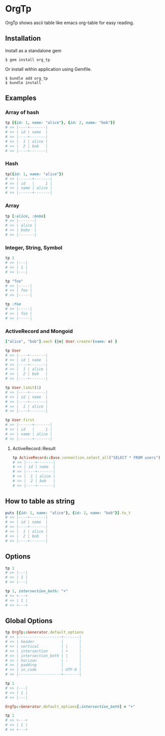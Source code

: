 * OrgTp

  OrgTp shows ascii table like emacs org-table for easy reading.

** Installation

Install as a standalone gem

#+BEGIN_SRC shell
$ gem install org_tp
#+END_SRC

Or install within application using Gemfile.

#+BEGIN_SRC shell
$ bundle add org_tp
$ bundle install
#+END_SRC

** Examples

*** Array of hash

#+BEGIN_SRC ruby
tp [{id: 1, name: "alice"}, {id: 2, name: "bob"}]
# >> |----+-------|
# >> | id | name  |
# >> |----+-------|
# >> |  1 | alice |
# >> |  2 | bob   |
# >> |----+-------|
#+END_SRC

*** Hash

#+BEGIN_SRC ruby
tp({id: 1, name: "alice"})
# >> |------+-------|
# >> | id   |     1 |
# >> | name | alice |
# >> |------+-------|
#+END_SRC

*** Array

#+BEGIN_SRC ruby
tp [:alice, :bobo]
# >> |-------|
# >> | alice |
# >> | bobo  |
# >> |-------|
#+END_SRC

*** Integer, String, Symbol

#+BEGIN_SRC ruby
tp 1
# >> |---|
# >> | 1 |
# >> |---|
#+END_SRC

#+BEGIN_SRC ruby
tp "foo"
# >> |-----|
# >> | foo |
# >> |-----|
#+END_SRC

#+BEGIN_SRC ruby
tp :foo
# >> |-----|
# >> | foo |
# >> |-----|
#+END_SRC

*** ActiveRecord and Mongoid

#+BEGIN_SRC ruby
["alice", "bob"].each {|e| User.create!(name: e) }
#+END_SRC

#+BEGIN_SRC ruby
tp User
# >> |----+-------|
# >> | id | name  |
# >> |----+-------|
# >> |  1 | alice |
# >> |  2 | bob   |
# >> |----+-------|
#+END_SRC

#+BEGIN_SRC ruby
tp User.limit(1)
# >> |----+-------|
# >> | id | name  |
# >> |----+-------|
# >> |  1 | alice |
# >> |----+-------|
#+END_SRC

#+BEGIN_SRC ruby
tp User.first
# >> |------+-------|
# >> | id   |     1 |
# >> | name | alice |
# >> |------+-------|
#+END_SRC

**** ActiveRecord::Result

#+BEGIN_SRC ruby
tp ActiveRecord::Base.connection.select_all("SELECT * FROM users")
# >> |----+-------|
# >> | id | name  |
# >> |----+-------|
# >> |  1 | alice |
# >> |  2 | bob   |
# >> |----+-------|
#+END_SRC

** How to table as string

#+BEGIN_SRC ruby
puts [{id: 1, name: "alice"}, {id: 2, name: "bob"}].to_t
# >> |----+-------|
# >> | id | name  |
# >> |----+-------|
# >> |  1 | alice |
# >> |  2 | bob   |
# >> |----+-------|
#+END_SRC

** Options

#+BEGIN_SRC ruby
tp 1
# >> |---|
# >> | 1 |
# >> |---|

tp 1, intersection_both: "+"
# >> +---+
# >> | 1 |
# >> +---+
#+END_SRC

** Global Options

#+BEGIN_SRC ruby
tp OrgTp::Generator.default_options
# >> |-------------------+-------|
# >> | header            |       |
# >> | vertical          | |     |
# >> | intersection      | +     |
# >> | intersection_both | |     |
# >> | horizon           | -     |
# >> | padding           |       |
# >> | in_code           | UTF-8 |
# >> |-------------------+-------|

tp 1
# >> |---|
# >> | 1 |
# >> |---|

OrgTp::Generator.default_options[:intersection_both] = "+"

tp 1
# >> +---+
# >> | 1 |
# >> +---+
#+END_SRC
